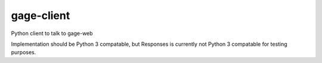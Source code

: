 gage-client
===========

Python client to talk to gage-web

.. image:: https://img.shields.io/travis/abkfenris/gage-client.svg
    :target: https://travis-ci.org/abkfenris/gage-client
.. image:: https://img.shields.io/coveralls/abkfenris/gage-client.svg
    :target: https://coveralls.io/r/abkfenris/gage-client
.. image:: https://img.shields.io/github/issues/abkfenris/gage-client.svg
    :target: https://github.com/abkfenris/gage-client/issues

Implementation should be Python 3 compatable, but Responses is currently not
Python 3 compatable for testing purposes.
